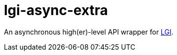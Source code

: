 = lgi-async-extra
:toc:

An asynchronous high(er)-level API wrapper for https://github.com/lgi-devs/lgi/[LGI].
